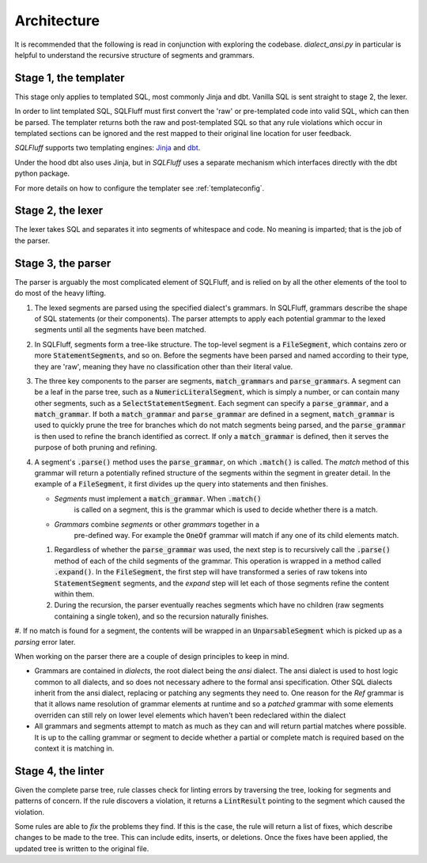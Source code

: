 Architecture
============

It is recommended that the following is read in conjunction with exploring
the codebase. `dialect_ansi.py` in particular is helpful to understand the
recursive structure of segments and grammars.

Stage 1, the templater
----------------------

This stage only applies to templated SQL, most commonly Jinja and dbt. Vanilla
SQL is sent straight to stage 2, the lexer.

In order to lint templated SQL, SQLFluff must first convert the 'raw' or
pre-templated code into valid SQL, which can then be parsed. The templater
returns both the raw and post-templated SQL so that any rule violations which
occur in templated sections can be ignored and the rest mapped to their
original line location for user feedback.

.. _Jinja: https://jinja.palletsprojects.com/
.. _dbt: https://docs.getdbt.com/

*SQLFluff* supports two templating engines: Jinja_ and dbt_.

Under the hood dbt also uses Jinja, but in *SQLFluff* uses a separate
mechanism which interfaces directly with the dbt python package.

For more details on how to configure the templater see :ref:`templateconfig`.


Stage 2, the lexer
------------------

The lexer takes SQL and separates it into segments of whitespace and
code. No meaning is imparted; that is the job of the parser.


Stage 3, the parser
-------------------

The parser is arguably the most complicated element of SQLFluff, and is
relied on by all the other elements of the tool to do most of the heavy
lifting.

#. The lexed segments are parsed using the specified dialect's grammars. In
   SQLFluff, grammars describe the shape of SQL statements (or their
   components). The parser attempts to apply each potential grammar to the
   lexed segments until all the segments have been matched.

#. In SQLFluff, segments form a tree-like structure. The top-level segment is
   a :code:`FileSegment`, which contains zero or more
   :code:`StatementSegment`\ s, and so on. Before the segments have been parsed
   and named according to their type, they are 'raw', meaning they have no
   classification other than their literal value.

#. The three key components to the parser are segments,
   :code:`match_grammar`\ s and :code:`parse_grammar`\ s. A segment can be a
   leaf in the parse tree, such as a :code:`NumericLiteralSegment`, which is
   simply a number, or can contain many other segments, such as a
   :code:`SelectStatementSegment`. Each segment can specify a
   :code:`parse_grammar`, and a :code:`match_grammar`. If both a
   :code:`match_grammar` and :code:`parse_grammar` are defined in a segment,
   :code:`match_grammar` is used to quickly prune the tree for branches which
   do not match segments being parsed, and the :code:`parse_grammar` is then
   used to refine the branch identified as correct. If only a
   :code:`match_grammar` is defined, then it serves the purpose of both pruning
   and refining.

#. A segment's :code:`.parse()` method uses the :code:`parse_grammar`, on
   which :code:`.match()` is called. The *match* method of this grammar will
   return a potentially refined structure of the segments within the
   segment in greater detail. In the example of a :code:`FileSegment`, it
   first divides up the query into statements and then finishes.

   * *Segments* must implement a :code:`match_grammar`. When :code:`.match()`
      is called on a segment, this is the grammar which is used to decide
      whether there is a match.

   * *Grammars* combine *segments* or other *grammars* together in a
      pre-defined way. For example the :code:`OneOf` grammar will match if any
      one of its child elements match.

   #. Regardless of whether the :code:`parse_grammar` was used, the next step
      is to recursively call the :code:`.parse()` method of each of the child
      segments of the grammar. This operation is wrapped in a method called
      :code:`.expand()`. In the :code:`FileSegment`, the first step will have
      transformed a series of raw tokens into :code:`StatementSegment`
      segments, and the *expand* step will let each of those segments refine
      the content within them.

   #. During the recursion, the parser eventually reaches segments which have
      no children (raw segments containing a single token), and so the
      recursion naturally finishes.

#. If no match is found for a segment, the contents will be wrapped in an
:code:`UnparsableSegment` which is picked up as a *parsing* error later.

When working on the parser there are a couple of design principles
to keep in mind.

- Grammars are contained in *dialects*, the root dialect being
  the *ansi* dialect. The ansi dialect is used to host logic common
  to all dialects, and so does not necessary adhere to the formal
  ansi specification. Other SQL dialects inherit from the ansi dialect,
  replacing or patching any segments they need to. One reason for the *Ref*
  grammar is that it allows name resolution of grammar elements at runtime
  and so a *patched* grammar with some elements overriden can still rely on
  lower level elements which haven't been redeclared within the dialect
- All grammars and segments attempt to match as much as they can and will
  return partial matches where possible. It is up to the calling grammar
  or segment to decide whether a partial or complete match is required
  based on the context it is matching in.


Stage 4, the linter
-------------------

Given the complete parse tree, rule classes check for linting errors by
traversing the tree, looking for segments and patterns of concern. If
the rule discovers a violation, it returns a :code:`LintResult` pointing
to the segment which caused the violation.

Some rules are able to *fix* the problems they find. If this is the case,
the rule will return a list of fixes, which describe changes to be made to
the tree. This can include edits, inserts, or deletions. Once the fixes
have been applied, the updated tree is written to the original file.
